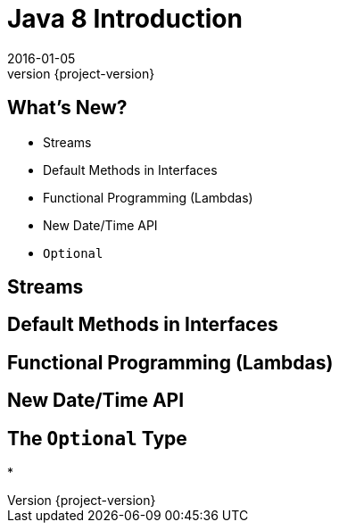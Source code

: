 = Java 8 Introduction
2016-01-05
:revnumber: {project-version}
ifndef::imagesdir[:imagesdir: images]
ifndef::sourcedir[:sourcedir: ../java]

== What's New?
* Streams
* Default Methods in Interfaces
* Functional Programming (Lambdas)
* New Date/Time API
* `Optional`

== Streams


== Default Methods in Interfaces

== Functional Programming (Lambdas)

== New Date/Time API

== The `Optional` Type
*
